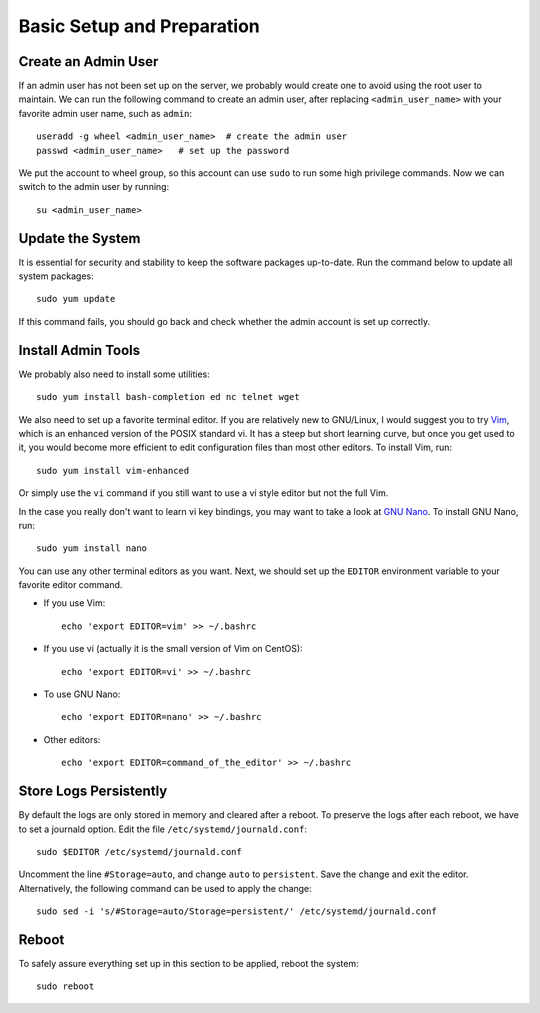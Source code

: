 Basic Setup and Preparation
===========================

Create an Admin User
--------------------

.. index:: root user

If an admin user has not been set up on the server, we probably would create one to avoid using the root user to
maintain. We can run the following command to create an admin user, after replacing ``<admin_user_name>`` with your
favorite admin user name, such as ``admin``:
::

   useradd -g wheel <admin_user_name>  # create the admin user
   passwd <admin_user_name>   # set up the password

We put the account to wheel group, so this account can use ``sudo`` to run some high privilege
commands. Now we can switch to the admin user by running:
::

   su <admin_user_name>

Update the System
-----------------

.. index:: yum

It is essential for security and stability to keep the software packages up-to-date. Run the command below to update all
system packages:
::

   sudo yum update

If this command fails, you should go back and check whether the admin account is set up correctly.

Install Admin Tools
-------------------

.. index:: ed, netcat, telnet
   see: wget; GNU
   single: GNU; bash
   single: GNU; wget

We probably also need to install some utilities:
::

   sudo yum install bash-completion ed nc telnet wget

.. index:: Vim

We also need to set up a favorite terminal editor. If you are relatively new to GNU/Linux, I would suggest you to try
`Vim`_, which is an enhanced version of the POSIX standard vi. It has a steep but short learning curve, but once you get
used to it, you would become more efficient to edit configuration files than most other editors. To install Vim, run:
::

   sudo yum install vim-enhanced

.. index:: vi

Or simply use the ``vi`` command if you still want to use a vi style editor but not the full Vim.

.. index::
   single: GNU; nano
   see: nano; GNU

In the case you really don't want to learn vi key bindings, you may want to take a look at `GNU Nano`_. To install GNU
Nano, run:
::

   sudo yum install nano

You can use any other terminal editors as you want. Next, we should set up the ``EDITOR`` environment variable to your
favorite editor command.

- If you use Vim:
  ::

     echo 'export EDITOR=vim' >> ~/.bashrc

- If you use vi (actually it is the small version of Vim on CentOS):
  ::

     echo 'export EDITOR=vi' >> ~/.bashrc

- To use GNU Nano:
  ::

     echo 'export EDITOR=nano' >> ~/.bashrc

- Other editors:
  ::

     echo 'export EDITOR=command_of_the_editor' >> ~/.bashrc

Store Logs Persistently
-----------------------

.. index:: systemd
   see: journald; systemd

By default the logs are only stored in memory and cleared after a reboot. To preserve the logs after each reboot, we
have to set a journald option. Edit the file ``/etc/systemd/journald.conf``:
::

   sudo $EDITOR /etc/systemd/journald.conf

Uncomment the line ``#Storage=auto``, and change ``auto`` to ``persistent``. Save the change and exit the editor.
Alternatively, the following command can be used to apply the change:
::

   sudo sed -i 's/#Storage=auto/Storage=persistent/' /etc/systemd/journald.conf

Reboot
------

To safely assure everything set up in this section to be applied, reboot the system:
::

   sudo reboot

.. _Vim: http://www.vim.org/
.. _GNU Nano: http://www.nano-editor.org/
